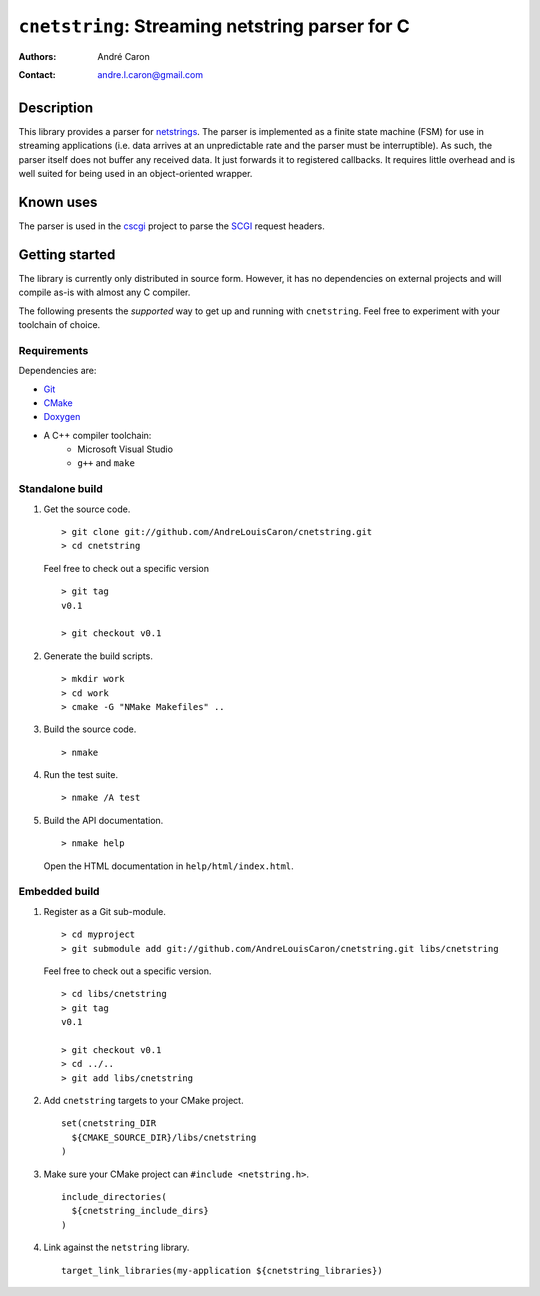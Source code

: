 ====================================================
  ``cnetstring``: Streaming netstring parser for C
====================================================
:authors:
   André Caron
:contact: andre.l.caron@gmail.com


Description
===========

This library provides a parser for `netstrings`_.  The parser is implemented as
a finite state machine (FSM) for use in streaming applications (i.e. data
arrives at an unpredictable rate and the parser must be interruptible).  As
such, the parser itself does not buffer any received data.  It just forwards it
to registered callbacks.  It requires little overhead and is well suited for
being used in an object-oriented wrapper.


Known uses
==========

The parser is used in the `cscgi`_ project to parse the `SCGI`_ request headers.

.. _`netstrings`: http://cr.yp.to/proto/netstrings.txt
.. _`cscgi`: https://github.com/AndreLouisCaron/cscgi
.. _`SCGI`: http://en.wikipedia.org/wiki/Simple_Common_Gateway_Interface


Getting started
===============

The library is currently only distributed in source form.  However, it has no
dependencies on external projects and will compile as-is with almost any C
compiler.

The following presents the *supported* way to get up and running with
``cnetstring``.  Feel free to experiment with your toolchain of choice.

Requirements
------------

Dependencies are:

* Git_
* CMake_
* Doxygen_
* A C++ compiler toolchain:
   * Microsoft Visual Studio
   * ``g++`` and ``make``

.. _Git: http://git-scm.com/
.. _CMake: http://www.cmake.org/
.. _Doxygen: http://www.stack.nl/~dimitri/doxygen/

Standalone build
----------------

#. Get the source code.

   ::

      > git clone git://github.com/AndreLouisCaron/cnetstring.git
      > cd cnetstring

   Feel free to check out a specific version

   ::

      > git tag
      v0.1

      > git checkout v0.1

#. Generate the build scripts.

   ::

      > mkdir work
      > cd work
      > cmake -G "NMake Makefiles" ..

#. Build the source code.

   ::

      > nmake

#. Run the test suite.

   ::

      > nmake /A test

#. Build the API documentation.

   ::

      > nmake help

   Open the HTML documentation in ``help/html/index.html``.

Embedded build
--------------

#. Register as a Git sub-module.

   ::

      > cd myproject
      > git submodule add git://github.com/AndreLouisCaron/cnetstring.git libs/cnetstring

   Feel free to check out a specific version.

   ::

      > cd libs/cnetstring
      > git tag
      v0.1

      > git checkout v0.1
      > cd ../..
      > git add libs/cnetstring

#. Add ``cnetstring`` targets to your CMake project.

   ::

      set(cnetstring_DIR
        ${CMAKE_SOURCE_DIR}/libs/cnetstring
      )

#. Make sure your CMake project can ``#include <netstring.h>``.

   ::

      include_directories(
        ${cnetstring_include_dirs}
      )


#. Link against the ``netstring`` library.

   ::

      target_link_libraries(my-application ${cnetstring_libraries})
